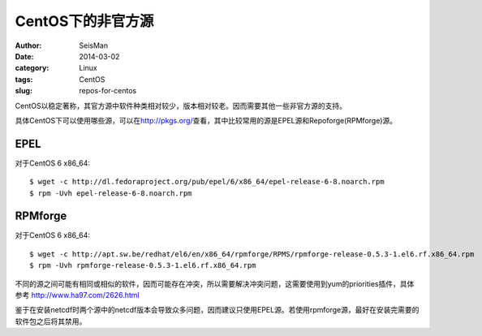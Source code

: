 CentOS下的非官方源
##################

:author: SeisMan
:date: 2014-03-02
:category: Linux
:tags: CentOS
:slug: repos-for-centos

CentOS以稳定著称，其官方源中软件种类相对较少，版本相对较老。因而需要其他一些非官方源的支持。

具体CentOS下可以使用哪些源，可以在\ http://pkgs.org/\ 查看，其中比较常用的源是EPEL源和Repoforge(RPMforge)源。

EPEL
====

对于CentOS 6 x86_64::

    $ wget -c http://dl.fedoraproject.org/pub/epel/6/x86_64/epel-release-6-8.noarch.rpm
    $ rpm -Uvh epel-release-6-8.noarch.rpm

RPMforge
========

对于CentOS 6 x86_64::
    
    $ wget -c http://apt.sw.be/redhat/el6/en/x86_64/rpmforge/RPMS/rpmforge-release-0.5.3-1.el6.rf.x86_64.rpm
    $ rpm -Uvh rpmforge-release-0.5.3-1.el6.rf.x86_64.rpm

不同的源之间可能有相同或相似的软件，因而可能存在冲突，所以需要解决冲突问题，这需要使用到yum的priorities插件，具体参考 http://www.ha97.com/2626.html

鉴于在安装netcdf时两个源中的netcdf版本会导致众多问题，因而建议只使用EPEL源。若使用rpmforge源，最好在安装完需要的软件包之后将其禁用。
